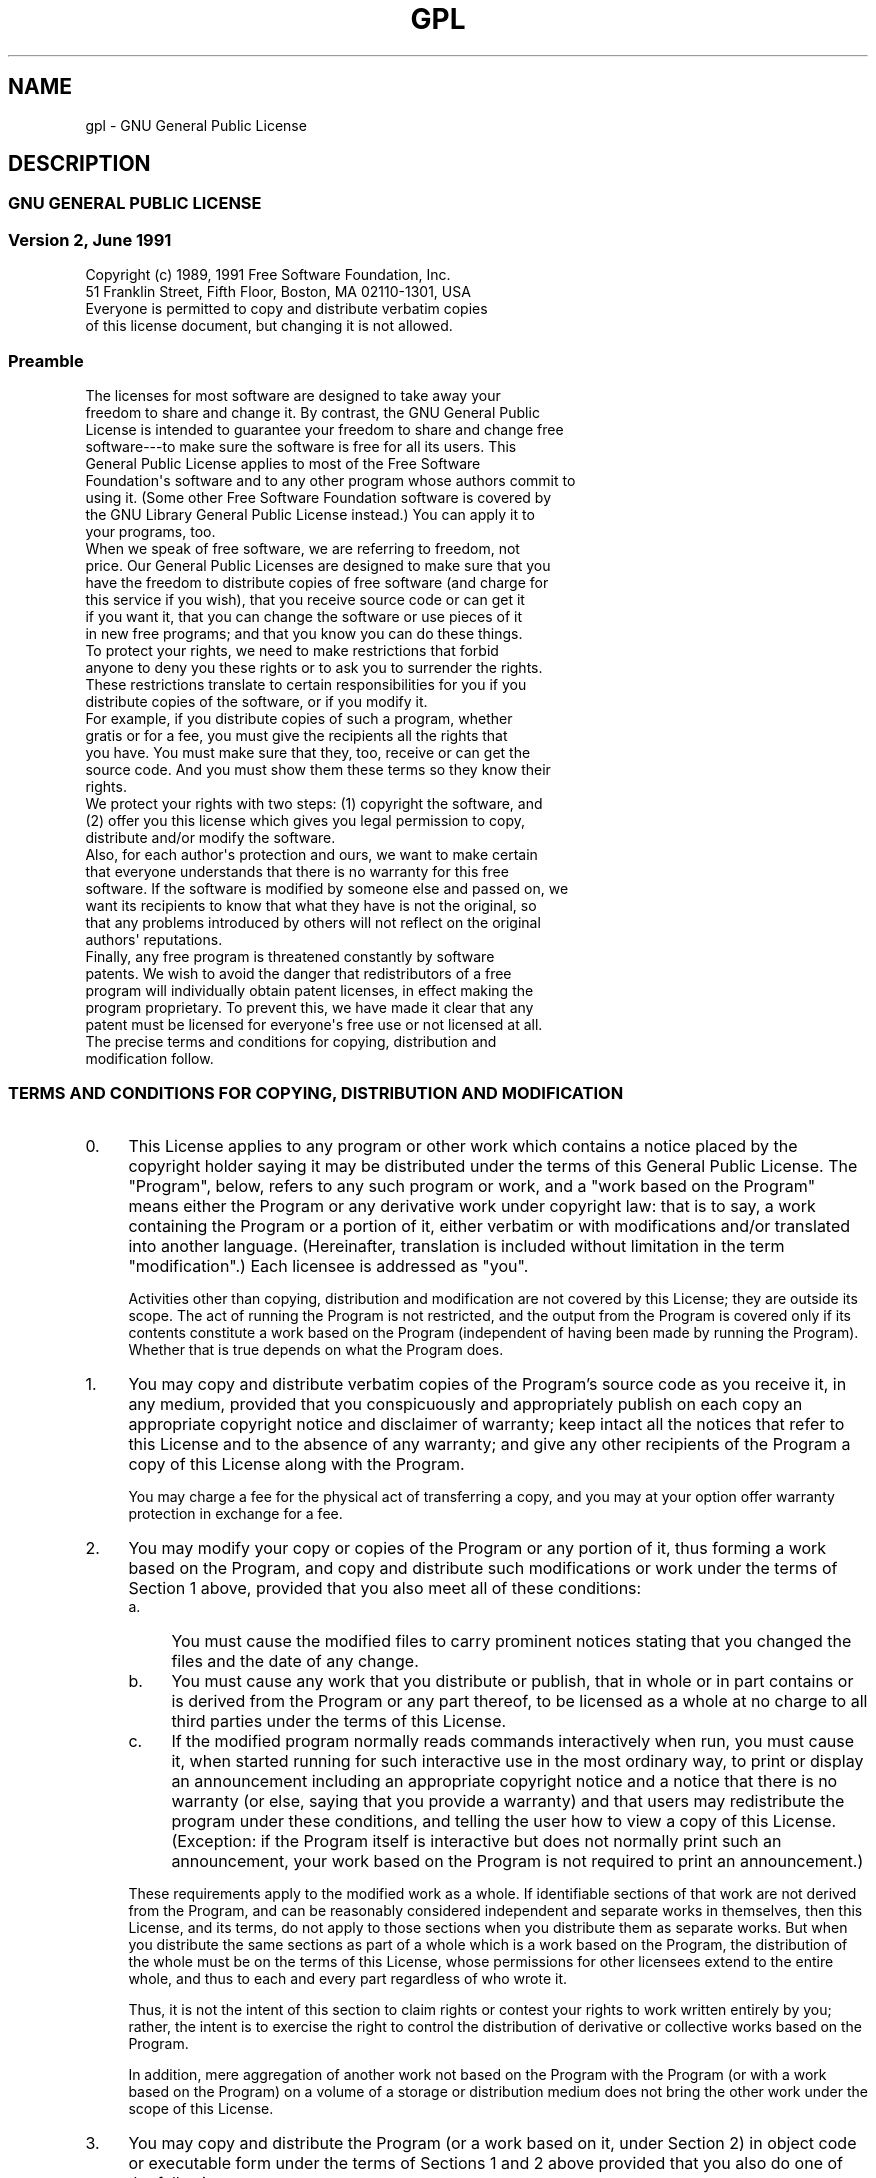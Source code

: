 .\" Automatically generated by Pod::Man 2.1801 (Pod::Simple 3.05)
.\"
.\" Standard preamble:
.\" ========================================================================
.de Sp \" Vertical space (when we can't use .PP)
.if t .sp .5v
.if n .sp
..
.de Vb \" Begin verbatim text
.ft CW
.nf
.ne \\$1
..
.de Ve \" End verbatim text
.ft R
.fi
..
.\" Set up some character translations and predefined strings.  \*(-- will
.\" give an unbreakable dash, \*(PI will give pi, \*(L" will give a left
.\" double quote, and \*(R" will give a right double quote.  \*(C+ will
.\" give a nicer C++.  Capital omega is used to do unbreakable dashes and
.\" therefore won't be available.  \*(C` and \*(C' expand to `' in nroff,
.\" nothing in troff, for use with C<>.
.tr \(*W-
.ds C+ C\v'-.1v'\h'-1p'\s-2+\h'-1p'+\s0\v'.1v'\h'-1p'
.ie n \{\
.    ds -- \(*W-
.    ds PI pi
.    if (\n(.H=4u)&(1m=24u) .ds -- \(*W\h'-12u'\(*W\h'-12u'-\" diablo 10 pitch
.    if (\n(.H=4u)&(1m=20u) .ds -- \(*W\h'-12u'\(*W\h'-8u'-\"  diablo 12 pitch
.    ds L" ""
.    ds R" ""
.    ds C` ""
.    ds C' ""
'br\}
.el\{\
.    ds -- \|\(em\|
.    ds PI \(*p
.    ds L" ``
.    ds R" ''
'br\}
.\"
.\" Escape single quotes in literal strings from groff's Unicode transform.
.ie \n(.g .ds Aq \(aq
.el       .ds Aq '
.\"
.\" If the F register is turned on, we'll generate index entries on stderr for
.\" titles (.TH), headers (.SH), subsections (.SS), items (.Ip), and index
.\" entries marked with X<> in POD.  Of course, you'll have to process the
.\" output yourself in some meaningful fashion.
.ie \nF \{\
.    de IX
.    tm Index:\\$1\t\\n%\t"\\$2"
..
.    nr % 0
.    rr F
.\}
.el \{\
.    de IX
..
.\}
.\"
.\" Accent mark definitions (@(#)ms.acc 1.5 88/02/08 SMI; from UCB 4.2).
.\" Fear.  Run.  Save yourself.  No user-serviceable parts.
.    \" fudge factors for nroff and troff
.if n \{\
.    ds #H 0
.    ds #V .8m
.    ds #F .3m
.    ds #[ \f1
.    ds #] \fP
.\}
.if t \{\
.    ds #H ((1u-(\\\\n(.fu%2u))*.13m)
.    ds #V .6m
.    ds #F 0
.    ds #[ \&
.    ds #] \&
.\}
.    \" simple accents for nroff and troff
.if n \{\
.    ds ' \&
.    ds ` \&
.    ds ^ \&
.    ds , \&
.    ds ~ ~
.    ds /
.\}
.if t \{\
.    ds ' \\k:\h'-(\\n(.wu*8/10-\*(#H)'\'\h"|\\n:u"
.    ds ` \\k:\h'-(\\n(.wu*8/10-\*(#H)'\`\h'|\\n:u'
.    ds ^ \\k:\h'-(\\n(.wu*10/11-\*(#H)'^\h'|\\n:u'
.    ds , \\k:\h'-(\\n(.wu*8/10)',\h'|\\n:u'
.    ds ~ \\k:\h'-(\\n(.wu-\*(#H-.1m)'~\h'|\\n:u'
.    ds / \\k:\h'-(\\n(.wu*8/10-\*(#H)'\z\(sl\h'|\\n:u'
.\}
.    \" troff and (daisy-wheel) nroff accents
.ds : \\k:\h'-(\\n(.wu*8/10-\*(#H+.1m+\*(#F)'\v'-\*(#V'\z.\h'.2m+\*(#F'.\h'|\\n:u'\v'\*(#V'
.ds 8 \h'\*(#H'\(*b\h'-\*(#H'
.ds o \\k:\h'-(\\n(.wu+\w'\(de'u-\*(#H)/2u'\v'-.3n'\*(#[\z\(de\v'.3n'\h'|\\n:u'\*(#]
.ds d- \h'\*(#H'\(pd\h'-\w'~'u'\v'-.25m'\f2\(hy\fP\v'.25m'\h'-\*(#H'
.ds D- D\\k:\h'-\w'D'u'\v'-.11m'\z\(hy\v'.11m'\h'|\\n:u'
.ds th \*(#[\v'.3m'\s+1I\s-1\v'-.3m'\h'-(\w'I'u*2/3)'\s-1o\s+1\*(#]
.ds Th \*(#[\s+2I\s-2\h'-\w'I'u*3/5'\v'-.3m'o\v'.3m'\*(#]
.ds ae a\h'-(\w'a'u*4/10)'e
.ds Ae A\h'-(\w'A'u*4/10)'E
.    \" corrections for vroff
.if v .ds ~ \\k:\h'-(\\n(.wu*9/10-\*(#H)'\s-2\u~\d\s+2\h'|\\n:u'
.if v .ds ^ \\k:\h'-(\\n(.wu*10/11-\*(#H)'\v'-.4m'^\v'.4m'\h'|\\n:u'
.    \" for low resolution devices (crt and lpr)
.if \n(.H>23 .if \n(.V>19 \
\{\
.    ds : e
.    ds 8 ss
.    ds o a
.    ds d- d\h'-1'\(ga
.    ds D- D\h'-1'\(hy
.    ds th \o'bp'
.    ds Th \o'LP'
.    ds ae ae
.    ds Ae AE
.\}
.rm #[ #] #H #V #F C
.\" ========================================================================
.\"
.IX Title "GPL 7"
.TH GPL 7 "2010-02-12" "gcc-4.2.1" "GNU"
.\" For nroff, turn off justification.  Always turn off hyphenation; it makes
.\" way too many mistakes in technical documents.
.if n .ad l
.nh
.SH "NAME"
gpl \- GNU General Public License
.SH "DESCRIPTION"
.IX Header "DESCRIPTION"
.SS "\s-1GNU\s0 \s-1GENERAL\s0 \s-1PUBLIC\s0 \s-1LICENSE\s0"
.IX Subsection "GNU GENERAL PUBLIC LICENSE"
.SS "Version 2, June 1991"
.IX Subsection "Version 2, June 1991"
.Vb 2
\&        Copyright (c) 1989, 1991 Free Software Foundation, Inc.
\&        51 Franklin Street, Fifth Floor, Boston, MA  02110\-1301, USA
\&        
\&        Everyone is permitted to copy and distribute verbatim copies
\&        of this license document, but changing it is not allowed.
.Ve
.SS "Preamble"
.IX Subsection "Preamble"
.Vb 9
\&  The licenses for most software are designed to take away your
\&freedom to share and change it.  By contrast, the GNU General Public
\&License is intended to guarantee your freedom to share and change free
\&software\-\-\-to make sure the software is free for all its users.  This
\&General Public License applies to most of the Free Software
\&Foundation\*(Aqs software and to any other program whose authors commit to
\&using it.  (Some other Free Software Foundation software is covered by
\&the GNU Library General Public License instead.)  You can apply it to
\&your programs, too.
\&
\&  When we speak of free software, we are referring to freedom, not
\&price.  Our General Public Licenses are designed to make sure that you
\&have the freedom to distribute copies of free software (and charge for
\&this service if you wish), that you receive source code or can get it
\&if you want it, that you can change the software or use pieces of it
\&in new free programs; and that you know you can do these things.
\&
\&  To protect your rights, we need to make restrictions that forbid
\&anyone to deny you these rights or to ask you to surrender the rights.
\&These restrictions translate to certain responsibilities for you if you
\&distribute copies of the software, or if you modify it.
\&
\&  For example, if you distribute copies of such a program, whether
\&gratis or for a fee, you must give the recipients all the rights that
\&you have.  You must make sure that they, too, receive or can get the
\&source code.  And you must show them these terms so they know their
\&rights.
\&
\&  We protect your rights with two steps: (1) copyright the software, and
\&(2) offer you this license which gives you legal permission to copy,
\&distribute and/or modify the software.
\&
\&  Also, for each author\*(Aqs protection and ours, we want to make certain
\&that everyone understands that there is no warranty for this free
\&software.  If the software is modified by someone else and passed on, we
\&want its recipients to know that what they have is not the original, so
\&that any problems introduced by others will not reflect on the original
\&authors\*(Aq reputations.
\&
\&  Finally, any free program is threatened constantly by software
\&patents.  We wish to avoid the danger that redistributors of a free
\&program will individually obtain patent licenses, in effect making the
\&program proprietary.  To prevent this, we have made it clear that any
\&patent must be licensed for everyone\*(Aqs free use or not licensed at all.
\&
\&  The precise terms and conditions for copying, distribution and
\&modification follow.
.Ve
.SS "\s-1TERMS\s0 \s-1AND\s0 \s-1CONDITIONS\s0 \s-1FOR\s0 \s-1COPYING\s0, \s-1DISTRIBUTION\s0 \s-1AND\s0 \s-1MODIFICATION\s0"
.IX Subsection "TERMS AND CONDITIONS FOR COPYING, DISTRIBUTION AND MODIFICATION"
.IP "0." 4
.IX Item "0."
This License applies to any program or other work which contains
a notice placed by the copyright holder saying it may be distributed
under the terms of this General Public License.  The \*(L"Program\*(R", below,
refers to any such program or work, and a \*(L"work based on the Program\*(R"
means either the Program or any derivative work under copyright law:
that is to say, a work containing the Program or a portion of it,
either verbatim or with modifications and/or translated into another
language.  (Hereinafter, translation is included without limitation in
the term \*(L"modification\*(R".)  Each licensee is addressed as \*(L"you\*(R".
.Sp
Activities other than copying, distribution and modification are not
covered by this License; they are outside its scope.  The act of
running the Program is not restricted, and the output from the Program
is covered only if its contents constitute a work based on the
Program (independent of having been made by running the Program).
Whether that is true depends on what the Program does.
.IP "1." 4
.IX Item "1."
You may copy and distribute verbatim copies of the Program's
source code as you receive it, in any medium, provided that you
conspicuously and appropriately publish on each copy an appropriate
copyright notice and disclaimer of warranty; keep intact all the
notices that refer to this License and to the absence of any warranty;
and give any other recipients of the Program a copy of this License
along with the Program.
.Sp
You may charge a fee for the physical act of transferring a copy, and
you may at your option offer warranty protection in exchange for a fee.
.IP "2." 4
.IX Item "2."
You may modify your copy or copies of the Program or any portion
of it, thus forming a work based on the Program, and copy and
distribute such modifications or work under the terms of Section 1
above, provided that you also meet all of these conditions:
.RS 4
.IP "a." 4
.IX Item "a."
You must cause the modified files to carry prominent notices
stating that you changed the files and the date of any change.
.IP "b." 4
.IX Item "b."
You must cause any work that you distribute or publish, that in
whole or in part contains or is derived from the Program or any
part thereof, to be licensed as a whole at no charge to all third
parties under the terms of this License.
.IP "c." 4
.IX Item "c."
If the modified program normally reads commands interactively
when run, you must cause it, when started running for such
interactive use in the most ordinary way, to print or display an
announcement including an appropriate copyright notice and a
notice that there is no warranty (or else, saying that you provide
a warranty) and that users may redistribute the program under
these conditions, and telling the user how to view a copy of this
License.  (Exception: if the Program itself is interactive but
does not normally print such an announcement, your work based on
the Program is not required to print an announcement.)
.RE
.RS 4
.Sp
These requirements apply to the modified work as a whole.  If
identifiable sections of that work are not derived from the Program,
and can be reasonably considered independent and separate works in
themselves, then this License, and its terms, do not apply to those
sections when you distribute them as separate works.  But when you
distribute the same sections as part of a whole which is a work based
on the Program, the distribution of the whole must be on the terms of
this License, whose permissions for other licensees extend to the
entire whole, and thus to each and every part regardless of who wrote it.
.Sp
Thus, it is not the intent of this section to claim rights or contest
your rights to work written entirely by you; rather, the intent is to
exercise the right to control the distribution of derivative or
collective works based on the Program.
.Sp
In addition, mere aggregation of another work not based on the Program
with the Program (or with a work based on the Program) on a volume of
a storage or distribution medium does not bring the other work under
the scope of this License.
.RE
.IP "3." 4
.IX Item "3."
You may copy and distribute the Program (or a work based on it,
under Section 2) in object code or executable form under the terms of
Sections 1 and 2 above provided that you also do one of the following:
.RS 4
.IP "a." 4
.IX Item "a."
Accompany it with the complete corresponding machine-readable
source code, which must be distributed under the terms of Sections
1 and 2 above on a medium customarily used for software interchange; or,
.IP "b." 4
.IX Item "b."
Accompany it with a written offer, valid for at least three
years, to give any third party, for a charge no more than your
cost of physically performing source distribution, a complete
machine-readable copy of the corresponding source code, to be
distributed under the terms of Sections 1 and 2 above on a medium
customarily used for software interchange; or,
.IP "c." 4
.IX Item "c."
Accompany it with the information you received as to the offer
to distribute corresponding source code.  (This alternative is
allowed only for noncommercial distribution and only if you
received the program in object code or executable form with such
an offer, in accord with Subsection b above.)
.RE
.RS 4
.Sp
The source code for a work means the preferred form of the work for
making modifications to it.  For an executable work, complete source
code means all the source code for all modules it contains, plus any
associated interface definition files, plus the scripts used to
control compilation and installation of the executable.  However, as a
special exception, the source code distributed need not include
anything that is normally distributed (in either source or binary
form) with the major components (compiler, kernel, and so on) of the
operating system on which the executable runs, unless that component
itself accompanies the executable.
.Sp
If distribution of executable or object code is made by offering
access to copy from a designated place, then offering equivalent
access to copy the source code from the same place counts as
distribution of the source code, even though third parties are not
compelled to copy the source along with the object code.
.RE
.IP "4." 4
.IX Item "4."
You may not copy, modify, sublicense, or distribute the Program
except as expressly provided under this License.  Any attempt
otherwise to copy, modify, sublicense or distribute the Program is
void, and will automatically terminate your rights under this License.
However, parties who have received copies, or rights, from you under
this License will not have their licenses terminated so long as such
parties remain in full compliance.
.IP "5." 4
.IX Item "5."
You are not required to accept this License, since you have not
signed it.  However, nothing else grants you permission to modify or
distribute the Program or its derivative works.  These actions are
prohibited by law if you do not accept this License.  Therefore, by
modifying or distributing the Program (or any work based on the
Program), you indicate your acceptance of this License to do so, and
all its terms and conditions for copying, distributing or modifying
the Program or works based on it.
.IP "6." 4
.IX Item "6."
Each time you redistribute the Program (or any work based on the
Program), the recipient automatically receives a license from the
original licensor to copy, distribute or modify the Program subject to
these terms and conditions.  You may not impose any further
restrictions on the recipients' exercise of the rights granted herein.
You are not responsible for enforcing compliance by third parties to
this License.
.IP "7." 4
.IX Item "7."
If, as a consequence of a court judgment or allegation of patent
infringement or for any other reason (not limited to patent issues),
conditions are imposed on you (whether by court order, agreement or
otherwise) that contradict the conditions of this License, they do not
excuse you from the conditions of this License.  If you cannot
distribute so as to satisfy simultaneously your obligations under this
License and any other pertinent obligations, then as a consequence you
may not distribute the Program at all.  For example, if a patent
license would not permit royalty-free redistribution of the Program by
all those who receive copies directly or indirectly through you, then
the only way you could satisfy both it and this License would be to
refrain entirely from distribution of the Program.
.Sp
If any portion of this section is held invalid or unenforceable under
any particular circumstance, the balance of the section is intended to
apply and the section as a whole is intended to apply in other
circumstances.
.Sp
It is not the purpose of this section to induce you to infringe any
patents or other property right claims or to contest validity of any
such claims; this section has the sole purpose of protecting the
integrity of the free software distribution system, which is
implemented by public license practices.  Many people have made
generous contributions to the wide range of software distributed
through that system in reliance on consistent application of that
system; it is up to the author/donor to decide if he or she is willing
to distribute software through any other system and a licensee cannot
impose that choice.
.Sp
This section is intended to make thoroughly clear what is believed to
be a consequence of the rest of this License.
.IP "8." 4
.IX Item "8."
If the distribution and/or use of the Program is restricted in
certain countries either by patents or by copyrighted interfaces, the
original copyright holder who places the Program under this License
may add an explicit geographical distribution limitation excluding
those countries, so that distribution is permitted only in or among
countries not thus excluded.  In such case, this License incorporates
the limitation as if written in the body of this License.
.IP "9." 4
.IX Item "9."
The Free Software Foundation may publish revised and/or new versions
of the General Public License from time to time.  Such new versions will
be similar in spirit to the present version, but may differ in detail to
address new problems or concerns.
.Sp
Each version is given a distinguishing version number.  If the Program
specifies a version number of this License which applies to it and \*(L"any
later version\*(R", you have the option of following the terms and conditions
either of that version or of any later version published by the Free
Software Foundation.  If the Program does not specify a version number of
this License, you may choose any version ever published by the Free Software
Foundation.
.IP "10." 4
.IX Item "10."
If you wish to incorporate parts of the Program into other free
programs whose distribution conditions are different, write to the author
to ask for permission.  For software which is copyrighted by the Free
Software Foundation, write to the Free Software Foundation; we sometimes
make exceptions for this.  Our decision will be guided by the two goals
of preserving the free status of all derivatives of our free software and
of promoting the sharing and reuse of software generally.
.SS "\s-1NO\s0 \s-1WARRANTY\s0"
.IX Subsection "NO WARRANTY"
.IP "11." 4
.IX Item "11."
\&\s-1BECAUSE\s0 \s-1THE\s0 \s-1PROGRAM\s0 \s-1IS\s0 \s-1LICENSED\s0 \s-1FREE\s0 \s-1OF\s0 \s-1CHARGE\s0, \s-1THERE\s0 \s-1IS\s0 \s-1NO\s0 \s-1WARRANTY\s0
\&\s-1FOR\s0 \s-1THE\s0 \s-1PROGRAM\s0, \s-1TO\s0 \s-1THE\s0 \s-1EXTENT\s0 \s-1PERMITTED\s0 \s-1BY\s0 \s-1APPLICABLE\s0 \s-1LAW\s0.  \s-1EXCEPT\s0 \s-1WHEN\s0
\&\s-1OTHERWISE\s0 \s-1STATED\s0 \s-1IN\s0 \s-1WRITING\s0 \s-1THE\s0 \s-1COPYRIGHT\s0 \s-1HOLDERS\s0 \s-1AND/OR\s0 \s-1OTHER\s0 \s-1PARTIES\s0
\&\s-1PROVIDE\s0 \s-1THE\s0 \s-1PROGRAM\s0 \*(L"\s-1AS\s0 \s-1IS\s0\*(R" \s-1WITHOUT\s0 \s-1WARRANTY\s0 \s-1OF\s0 \s-1ANY\s0 \s-1KIND\s0, \s-1EITHER\s0 \s-1EXPRESSED\s0
\&\s-1OR\s0 \s-1IMPLIED\s0, \s-1INCLUDING\s0, \s-1BUT\s0 \s-1NOT\s0 \s-1LIMITED\s0 \s-1TO\s0, \s-1THE\s0 \s-1IMPLIED\s0 \s-1WARRANTIES\s0 \s-1OF\s0
\&\s-1MERCHANTABILITY\s0 \s-1AND\s0 \s-1FITNESS\s0 \s-1FOR\s0 A \s-1PARTICULAR\s0 \s-1PURPOSE\s0.  \s-1THE\s0 \s-1ENTIRE\s0 \s-1RISK\s0 \s-1AS\s0
\&\s-1TO\s0 \s-1THE\s0 \s-1QUALITY\s0 \s-1AND\s0 \s-1PERFORMANCE\s0 \s-1OF\s0 \s-1THE\s0 \s-1PROGRAM\s0 \s-1IS\s0 \s-1WITH\s0 \s-1YOU\s0.  \s-1SHOULD\s0 \s-1THE\s0
\&\s-1PROGRAM\s0 \s-1PROVE\s0 \s-1DEFECTIVE\s0, \s-1YOU\s0 \s-1ASSUME\s0 \s-1THE\s0 \s-1COST\s0 \s-1OF\s0 \s-1ALL\s0 \s-1NECESSARY\s0 \s-1SERVICING\s0,
\&\s-1REPAIR\s0 \s-1OR\s0 \s-1CORRECTION\s0.
.IP "12." 4
.IX Item "12."
\&\s-1IN\s0 \s-1NO\s0 \s-1EVENT\s0 \s-1UNLESS\s0 \s-1REQUIRED\s0 \s-1BY\s0 \s-1APPLICABLE\s0 \s-1LAW\s0 \s-1OR\s0 \s-1AGREED\s0 \s-1TO\s0 \s-1IN\s0 \s-1WRITING\s0
\&\s-1WILL\s0 \s-1ANY\s0 \s-1COPYRIGHT\s0 \s-1HOLDER\s0, \s-1OR\s0 \s-1ANY\s0 \s-1OTHER\s0 \s-1PARTY\s0 \s-1WHO\s0 \s-1MAY\s0 \s-1MODIFY\s0 \s-1AND/OR\s0
\&\s-1REDISTRIBUTE\s0 \s-1THE\s0 \s-1PROGRAM\s0 \s-1AS\s0 \s-1PERMITTED\s0 \s-1ABOVE\s0, \s-1BE\s0 \s-1LIABLE\s0 \s-1TO\s0 \s-1YOU\s0 \s-1FOR\s0 \s-1DAMAGES\s0,
\&\s-1INCLUDING\s0 \s-1ANY\s0 \s-1GENERAL\s0, \s-1SPECIAL\s0, \s-1INCIDENTAL\s0 \s-1OR\s0 \s-1CONSEQUENTIAL\s0 \s-1DAMAGES\s0 \s-1ARISING\s0
\&\s-1OUT\s0 \s-1OF\s0 \s-1THE\s0 \s-1USE\s0 \s-1OR\s0 \s-1INABILITY\s0 \s-1TO\s0 \s-1USE\s0 \s-1THE\s0 \s-1PROGRAM\s0 (\s-1INCLUDING\s0 \s-1BUT\s0 \s-1NOT\s0 \s-1LIMITED\s0
\&\s-1TO\s0 \s-1LOSS\s0 \s-1OF\s0 \s-1DATA\s0 \s-1OR\s0 \s-1DATA\s0 \s-1BEING\s0 \s-1RENDERED\s0 \s-1INACCURATE\s0 \s-1OR\s0 \s-1LOSSES\s0 \s-1SUSTAINED\s0 \s-1BY\s0
\&\s-1YOU\s0 \s-1OR\s0 \s-1THIRD\s0 \s-1PARTIES\s0 \s-1OR\s0 A \s-1FAILURE\s0 \s-1OF\s0 \s-1THE\s0 \s-1PROGRAM\s0 \s-1TO\s0 \s-1OPERATE\s0 \s-1WITH\s0 \s-1ANY\s0 \s-1OTHER\s0
\&\s-1PROGRAMS\s0), \s-1EVEN\s0 \s-1IF\s0 \s-1SUCH\s0 \s-1HOLDER\s0 \s-1OR\s0 \s-1OTHER\s0 \s-1PARTY\s0 \s-1HAS\s0 \s-1BEEN\s0 \s-1ADVISED\s0 \s-1OF\s0 \s-1THE\s0
\&\s-1POSSIBILITY\s0 \s-1OF\s0 \s-1SUCH\s0 \s-1DAMAGES\s0.
.SS "\s-1END\s0 \s-1OF\s0 \s-1TERMS\s0 \s-1AND\s0 \s-1CONDITIONS\s0"
.IX Subsection "END OF TERMS AND CONDITIONS"
.SS "Appendix: How to Apply These Terms to Your New Programs"
.IX Subsection "Appendix: How to Apply These Terms to Your New Programs"
.Vb 3
\&  If you develop a new program, and you want it to be of the greatest
\&possible use to the public, the best way to achieve this is to make it
\&free software which everyone can redistribute and change under these terms.
\&
\&  To do so, attach the following notices to the program.  It is safest
\&to attach them to the start of each source file to most effectively
\&convey the exclusion of warranty; and each file should have at least
\&the "copyright" line and a pointer to where the full notice is found.
\&
\&        
\&        <one line to give the program\*(Aqs name and a brief idea of what it does.>
\&        Copyright (C) <year>  <name of author>
\&        
\&        This program is free software; you can redistribute it and/or modify
\&        it under the terms of the GNU General Public License as published by
\&        the Free Software Foundation; either version 2 of the License, or
\&        (at your option) any later version.
\&        
\&        This program is distributed in the hope that it will be useful,
\&        but WITHOUT ANY WARRANTY; without even the implied warranty of
\&        MERCHANTABILITY or FITNESS FOR A PARTICULAR PURPOSE.  See the
\&        GNU General Public License for more details.
\&        
\&        You should have received a copy of the GNU General Public License
\&        along with this program; if not, write to the Free Software
\&        Foundation, Inc., 51 Franklin Street, Fifth Floor, Boston, MA  02110\-1301, USA
.Ve
.PP
Also add information on how to contact you by electronic and paper mail.
.PP
If the program is interactive, make it output a short notice like this
when it starts in an interactive mode:
.PP
.Vb 5
\&        Gnomovision version 69, Copyright (C) <year> <name of author>
\&        Gnomovision comes with ABSOLUTELY NO WARRANTY; for details
\&        type \`show w\*(Aq.
\&        This is free software, and you are welcome to redistribute it
\&        under certain conditions; type \`show c\*(Aq for details.
.Ve
.PP
The hypothetical commands \fBshow w\fR and \fBshow c\fR should show
the appropriate parts of the General Public License.  Of course, the
commands you use may be called something other than \fBshow w\fR and
\&\fBshow c\fR; they could even be mouse-clicks or menu items\-\-\-whatever
suits your program.
.PP
You should also get your employer (if you work as a programmer) or your
school, if any, to sign a \*(L"copyright disclaimer\*(R" for the program, if
necessary.  Here is a sample; alter the names:
.PP
.Vb 2
\&        Yoyodyne, Inc., hereby disclaims all copyright interest in the program
\&        \`Gnomovision\*(Aq (which makes passes at compilers) written by James Hacker.
\&        
\&        <signature of Ty Coon>, 1 April 1989
\&        Ty Coon, President of Vice
.Ve
.PP
This General Public License does not permit incorporating your program into
proprietary programs.  If your program is a subroutine library, you may
consider it more useful to permit linking proprietary applications with the
library.  If this is what you want to do, use the \s-1GNU\s0 Library General
Public License instead of this License.
.SH "SEE ALSO"
.IX Header "SEE ALSO"
\&\fIgfdl\fR\|(7), \fIfsf\-funding\fR\|(7).
.SH "COPYRIGHT"
.IX Header "COPYRIGHT"
Copyright (c) 1989, 1991 Free Software Foundation, Inc.
51 Franklin Street, Fifth Floor, Boston, \s-1MA\s0  02110\-1301, \s-1USA\s0
.PP
Everyone is permitted to copy and distribute verbatim copies
of this license document, but changing it is not allowed.
.SH "POD ERRORS"
.IX Header "POD ERRORS"
Hey! \fBThe above document had some coding errors, which are explained below:\fR
.IP "Around line 342:" 4
.IX Item "Around line 342:"
You forgot a '=back' before '=head2'
.IP "Around line 346:" 4
.IX Item "Around line 346:"
\&'=item' outside of any '=over'
